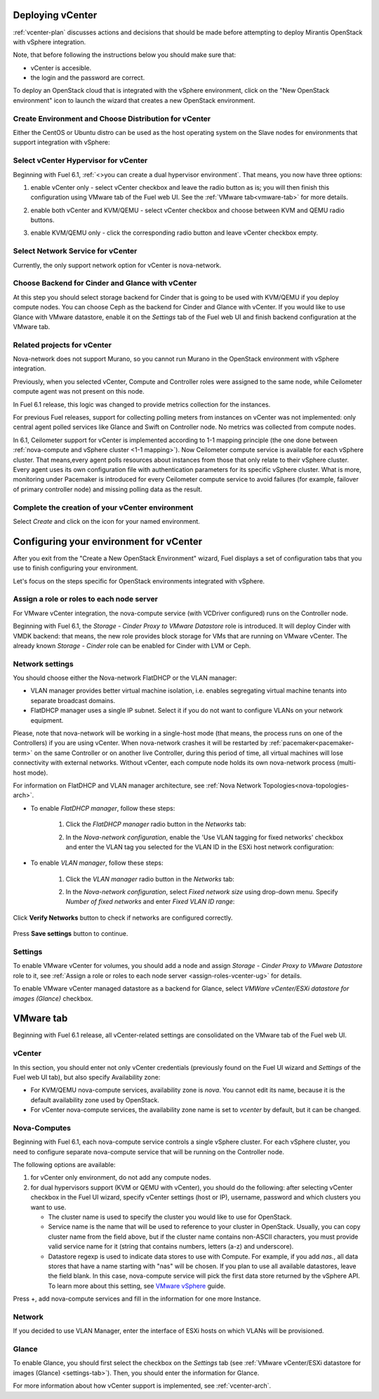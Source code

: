 .. raw:: pdf

   PageBreak

.. _vcenter-deploy:

Deploying vCenter
-------------------

.. contents :local:

:ref:`vcenter-plan` discusses actions and decisions
that should be made before attempting to deploy
Mirantis OpenStack with vSphere integration.

Note, that before following the instructions
below you should make sure that:

* vCenter is accesible.

* the login and the password are correct.


To deploy an OpenStack cloud that is integrated
with the vSphere environment,
click on the "New OpenStack environment" icon
to launch the wizard that creates a new OpenStack environment.


.. _vcenter-start-create-env-ug:

Create Environment and Choose Distribution for vCenter
++++++++++++++++++++++++++++++++++++++++++++++++++++++

Either the CentOS or Ubuntu distro
can be used as the host operating system on the Slave nodes
for environments that support integration with vSphere:

.. image:: /_images/user_screen_shots/vcenter-create-env.png



.. raw: pdf

   PageBreak

Select vCenter Hypervisor for vCenter
+++++++++++++++++++++++++++++++++++++

Beginning with Fuel 6.1, :ref:`<>you can create a dual hypervisor
environment`. That means, you now have three options:

#. enable vCenter only - select vCenter checkbox
   and leave the radio button as is; you will then
   finish this configuration using VMware tab of the Fuel web UI.
   See the :ref:`VMware tab<vmware-tab>` for more details.

   .. image:: /_images/user_screen_shots/select-vcenter-kvm.png

#. enable both vCenter and KVM/QEMU - select vCenter checkbox
   and choose between KVM and QEMU radio buttons.

   .. image:: /_images/user_screen_shots/select-vcenter-kvm.png

#. enable KVM/QEMU only - click the corresponding radio button
   and leave vCenter checkbox empty.

   .. image:: /_images/user_screen_shots/select-two-hypervisors.png



.. _vcenter-netv-service:

Select Network Service for vCenter
++++++++++++++++++++++++++++++++++

Currently, the only support network option for vCenter is nova-network.

.. image:: /_images/user_screen_shots/vcenter-networking-no-nsx.png


.. raw: pdf

   PageBreak

.. _vcenter-backend:

Choose Backend for Cinder and Glance with vCenter
+++++++++++++++++++++++++++++++++++++++++++++++++

At this step you should select
storage backend for Cinder that
is going to be used with KVM/QEMU if you deploy compute nodes.
You can choose Ceph as the backend for Cinder and Glance
with vCenter.
If you would like to use Glance with VMware datastore,
enable it on the *Settings* tab of the Fuel web UI
and finish backend configuration at the VMware tab.

.. image:: /_images/user_screen_shots/cinder-storage-backend-vmware.png

.. _ceilometer-related-projects:

Related projects for vCenter
++++++++++++++++++++++++++++

Nova-network does not support Murano,
so you cannot run Murano in the OpenStack environment
with vSphere integration.


.. image:: /_images/user_screen_shots/platform_services-vmware.png


Previously, when you selected vCenter,
Compute and Controller roles were assigned to the same node,
while Ceilometer compute agent was not present on this node.

In Fuel 6.1 release, this logic was changed to provide
metrics collection for the instances.

For previous Fuel releases,
support for collecting polling meters
from instances on vCenter was not implemented:
only central agent polled services like Glance and Swift on
Controller node. No metrics was collected from compute nodes.

In 6.1, Ceilometer support for vCenter is implemented according
to 1-1 mapping principle (the one done between :ref:`nova-compute and
vSphere cluster <1-1 mapping>`).
Now Ceilometer compute service is available
for each vSphere cluster. That means,every agent polls resources
about instances from those that only relate to their vSphere cluster.
Every agent uses its own configuration file with authentication
parameters for its specific vSphere cluster.
What is more, monitoring under Pacemaker is introduced
for every Ceilometer compute service to avoid failures
(for example, failover of primary controller node)
and missing polling data as the result.

.. raw: pdf

   PageBreak

Complete the creation of your vCenter environment
+++++++++++++++++++++++++++++++++++++++++++++++++


.. image:: /_images/user_screen_shots/deploy_env.png



Select *Create* and click on the icon for your named environment.

Configuring your environment for vCenter
----------------------------------------

After you exit from the "Create a New OpenStack Environment" wizard,
Fuel displays a set of configuration tabs
that you use to finish configuring your environment.

Let's focus on the steps specific for OpenStack environments
integrated with vSphere.

.. _assign-roles-vcenter-ug:

Assign a role or roles to each node server
++++++++++++++++++++++++++++++++++++++++++

For VMware vCenter integration,
the nova-compute service (with VCDriver configured) runs on the Controller node.

Beginning with Fuel 6.1, the *Storage - Cinder Proxy to VMware Datastore* role
is introduced. It will deploy Cinder with VMDK backend:
that means, the new role provides block storage for VMs that are running on VMware vCenter.
The already known *Storage - Cinder* role can be enabled for Cinder with LVM or Ceph.

.. image:: /_images/user_screen_shots/vcenter-add-nodes.png


.. _network-settings-vcenter-ug:


Network settings
++++++++++++++++

You should choose either the Nova-network FlatDHCP or the VLAN manager:

* VLAN manager provides better virtual machine isolation,
  i.e. enables segregating virtual machine tenants into separate broadcast domains.

* FlatDHCP manager uses a single IP subnet.
  Select it if you do not want to configure VLANs on your network equipment.

Please, note that nova-network will be working in a single-host mode (that
means, the process runs on one of the Controllers) if you are using vCenter.
When nova-network crashes it will be restarted by
:ref:`pacemaker<pacemaker-term>` on the same Controller or on another live
Controller, during this period of time, all virtual machines will lose
connectivity with external networks. Without vCenter, each compute node holds
its own nova-network process (multi-host mode).

For information on FlatDHCP and VLAN manager architecture,
see :ref:`Nova Network Topologies<nova-topologies-arch>`.

- To enable *FlatDHCP manager*, follow these steps:

   #. Click the *FlatDHCP manager* radio button in the *Networks* tab:


      .. image:: /_images/user_screen_shots/select-nova-config-dhcp.png


   #. In the *Nova-network configuration*,
      enable the 'Use VLAN tagging for fixed networks' checkbox
      and enter the VLAN tag you selected
      for the VLAN ID in the ESXi host network configuration:

      .. image:: /_images/user_screen_shots/nova-flatdhcp-man.png


- To enable *VLAN manager*, follow these steps:

   #. Click the *VLAN manager* radio button in the *Networks* tab:

      .. image:: /_images/user_screen_shots/select-nova-config-vlan.png


   #. In the *Nova-network configuration*, select *Fixed network size*
      using drop-down menu. Specify *Number of fixed networks* and enter
      *Fixed VLAN ID range*:

       .. image:: /_images/user_screen_shots/nova-net-vlan.png


Click **Verify Networks** button to check if networks are configured correctly.

       .. image:: /_images/user_screen_shots/nova-verify.png


Press **Save settings** button to continue.

.. _settings-tab:

Settings
++++++++

To enable VMware vCenter for volumes,
you should add a node and assign
*Storage - Cinder Proxy to VMware Datastore* role
to it, see
:ref:`Assign a role or roles to each node server <assign-roles-vcenter-ug>` for details.

To enable VMware vCenter managed datastore as a backend for Glance,
select *VMWare vCenter/ESXi datastore for images (Glance)* checkbox.

.. image:: /_images/user_screen_shots/vcenter_glance_settings.png


.. _vmware-tab:

VMware tab
----------

Beginning with Fuel 6.1 release, all vCenter-related settings
are consolidated on the VMware tab of the Fuel web UI.

.. image:: /_images/user_screen_shots/vmware-tab-common.png


vCenter
+++++++

In this section, you should enter not only vCenter credentials
(previously found on the Fuel UI wizard and *Settings* of the Fuel web UI
tab), but
also specify Availability zone:

* For KVM/QEMU nova-compute services, availability zone is *nova*.
  You cannot edit its name, because it is the default availability zone used by OpenStack.

* For vCenter nova-compute services, the availability zone name is set to *vcenter*
  by default, but it can be changed.

.. image:: /_images/user_screen_shots/vmware-tab-vcenter.png



Nova-Computes
+++++++++++++

Beginning with Fuel 6.1,
each nova-compute service controls
a single vSphere cluster.
For each vSphere cluster,
you need to configure separate nova-compute service that will be running on the Controller node.

The following options are available:

#. for vCenter only environment, do not add any compute nodes.

#. for dual hypervisors support (KVM or QEMU with vCenter),
   you should do the following:
   after selecting vCenter checkbox in the Fuel UI wizard, specify vCenter settings (host or IP),
   username, password and which clusters you want to use.

   * The cluster name is used to specify the cluster you would like
     to use for OpenStack.

   * Service name is the name that will be used to reference to your cluster in OpenStack.
     Usually, you can copy cluster name from the field above,
     but if the cluster name contains non-ASCII characters,
     you must provide valid service name for it
     (string that contains numbers, letters (a-z) and
     underscore).

   * Datastore regexp is used
     to indicate data stores to use with Compute.
     For example, if you add *nas.*, all data stores that have a name starting
     with "nas" will be chosen.
     If you plan to use all available datastores, leave the field blank.
     In this case, nova-compute service will pick the first data store returned by the vSphere API.
     To learn more about
     this setting, see
     `VMware vSphere <http://docs.openstack.org/juno/config-reference/content/vmware.html>`_ guide.

.. image:: /_images/user_screen_shots/vmware-tab-nova.png


Press +, add nova-compute services and fill in
the information for one more Instance.

.. image:: /_images/user_screen_shots/vmware-tab-nova-two.png



Network
+++++++

If you decided to use VLAN Manager,
enter the interface of ESXi hosts on which VLANs will be provisioned.

.. image:: /_images/user_screen_shots/vmware-tab-vlan.png



Glance
++++++

To enable Glance, you should first select the checkbox on the *Settings* tab
(see :ref:`VMware vCenter/ESXi datastore for images (Glance) <settings-tab>`).
Then, you should enter the information for Glance.

.. image:: /_images/user_screen_shots/vmware-tab-glance.png



For more information about how vCenter support is implemented,
see :ref:`vcenter-arch`.
